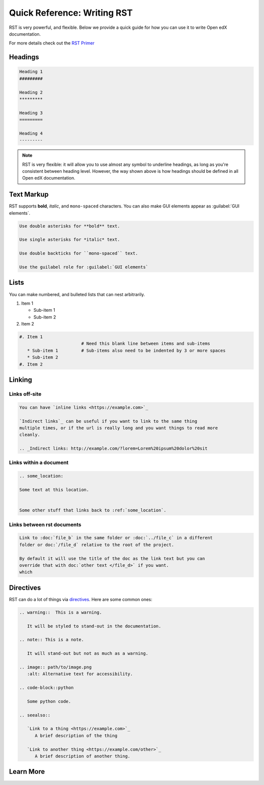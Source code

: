 Quick Reference: Writing RST
############################

RST is very powerful, and flexible.  Below we provide a quick guide for how you
can use it to write Open edX documentation.

For more details check out the `RST Primer`_

.. _RST Primer: https://docutils.sourceforge.io/docs/user/rst/quickstart.html

Headings
********

.. code-block:: RST

   Heading 1
   #########

   Heading 2
   *********

   Heading 3
   =========

   Heading 4
   ---------

.. note::
   :class: dropdown

   RST is very flexible: it will allow you to use almost any symbol to underline headings, as long as you're consistent between heading level. However, the way shown above is how headings should be defined in all Open edX documentation.

Text Markup
***********

RST supports **bold**, *italic*, and ``mono-spaced`` characters. You can also make GUI elements appear as :guilabel:`GUI elements`.

.. code-block:: RST

   Use double asterisks for **bold** text.

   Use single asterisks for *italic* text.

   Use double backticks for ``mono-spaced`` text.

   Use the guilabel role for :guilabel:`GUI elements`

Lists
*****

You can make numbered, and bulleted lists that can nest arbitrarily.

#. Item 1

   * Sub-item 1
   * Sub-item 2
#. Item 2

.. code-block:: RST

   #. Item 1
                           # Need this blank line between items and sub-items
      * Sub-item 1         # Sub-items also need to be indented by 3 or more spaces
      * Sub-item 2
   #. Item 2

Linking
*******

Links off-site
==============

.. code-block:: RST

   You can have `inline links <https://example.com>`_

   `Indirect links`_ can be useful if you want to link to the same thing
   multiple times, or if the url is really long and you want things to read more
   cleanly.

   .. _Indirect links: http://example.com/?lorem=Lorem%20ipsum%20dolor%20sit


Links within a document
=======================

.. code-block:: RST

   .. some_location:

   Some text at this location.


   Some other stuff that links back to :ref:`some_location`.


Links between rst documents
===========================

.. code-block:: RST

   Link to :doc:`file_b` in the same folder or :doc:`../file_c` in a different
   folder or doc:`/file_d` relative to the root of the project.

   By default it will use the title of the doc as the link text but you can
   override that with doc:`other text </file_d>` if you want.
   which


Directives
**********

RST can do a lot of things via `directives`_. Here are some common ones:

.. _directives: https://www.sphinx-doc.org/en/master/usage/restructuredtext/basics.html#directives

.. code-block:: RST

   .. warning::  This is a warning.

      It will be styled to stand-out in the documentation.

   .. note:: This is a note.

      It will stand-out but not as much as a warning.

   .. image:: path/to/image.png
      :alt: Alternative text for accessibility.

   .. code-block::python

      Some python code.

   .. seealso::

      `Link to a thing <https://example.com>`_
         A brief description of the thing

      `Link to another thing <https://example.com/other>`_
         A brief description of another thing.

Learn More
**********

.. seealso::

   `RST Primer`_
      The primer has a lot more detail about the concepts behind the markup.

   `RST Docs`_
      If you want even more details, check out full `RST Docs`_.

.. _RST Docs: https://docutils.sourceforge.io/rst.html


